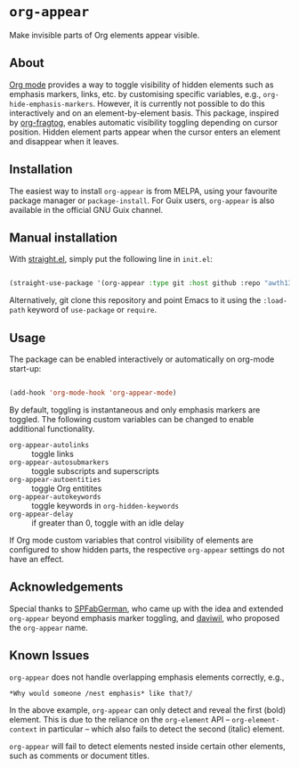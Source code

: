 * ~org-appear~

Make invisible parts of Org elements appear visible.

** About

[[https://orgmode.org/][Org mode]] provides a way to toggle visibility of hidden elements such as emphasis markers, links, etc. by customising specific variables, e.g., ~org-hide-emphasis-markers~. However, it is currently not possible to do this interactively and on an element-by-element basis. This package, inspired by [[https://github.com/io12/org-fragtog][org-fragtog]], enables automatic visibility toggling depending on cursor position. Hidden element parts appear when the cursor enters an element and disappear when it leaves.

[[file:demo.gif]]

** Installation

The easiest way to install ~org-appear~ is from MELPA, using your favourite package manager or ~package-install~. For Guix users, ~org-appear~ is also available in the official GNU Guix channel.

** Manual installation

With [[https://github.com/raxod502/straight.el][straight.el]], simply put the following line in ~init.el~:

#+begin_src emacs-lisp

  (straight-use-package '(org-appear :type git :host github :repo "awth13/org-appear"))

#+end_src

Alternatively, git clone this repository and point Emacs to it using the ~:load-path~ keyword of ~use-package~ or ~require~.

** Usage

The package can be enabled interactively or automatically on org-mode start-up:

#+begin_src emacs-lisp

  (add-hook 'org-mode-hook 'org-appear-mode)

#+end_src

By default, toggling is instantaneous and only emphasis markers are toggled. The following custom variables can be changed to enable additional functionality.

- ~org-appear-autolinks~ :: toggle links
- ~org-appear-autosubmarkers~ :: toggle subscripts and superscripts
- ~org-appear-autoentities~ :: toggle Org entitites
- ~org-appear-autokeywords~ :: toggle keywords in ~org-hidden-keywords~
- ~org-appear-delay~ :: if greater than 0, toggle with an idle delay

If Org mode custom variables that control visibility of elements are configured to show hidden parts, the respective ~org-appear~ settings do not have an effect.

** Acknowledgements

Special thanks to [[https://github.com/SPFabGerman][SPFabGerman]], who came up with the idea and extended ~org-appear~ beyond emphasis marker toggling, and [[https://github.com/daviwil][daviwil]], who proposed the ~org-appear~ name.

** Known Issues

~org-appear~ does not handle overlapping emphasis elements correctly, e.g.,

#+begin_example
  *Why would someone /nest emphasis* like that?/
#+end_example

In the above example, ~org-appear~ can only detect and reveal the first (bold) element. This is due to the reliance on the ~org-element~ API -- ~org-element-context~ in particular -- which also fails to detect the second (italic) element.

~org-appear~ will fail to detect elements nested inside certain other elements, such as comments or document titles.
